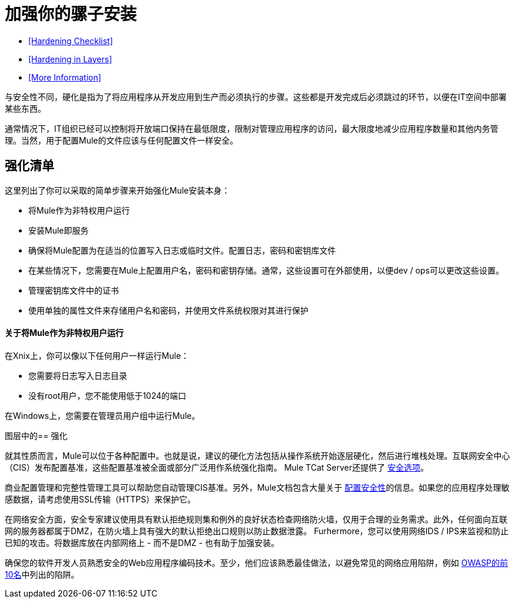 = 加强你的骡子安装
:keywords: finetuning, configuration, esb, security


*  <<Hardening Checklist>>
*  <<Hardening in Layers>>
*  <<More Information>>

与安全性不同，硬化是指为了将应用程序从开发应用到生产而必须执行的步骤。这些都是开发完成后必须跳过的环节，以便在IT空间中部署某些东西。

通常情况下，IT组织已经可以控制将开放端口保持在最低限度，限制对管理应用程序的访问，最大限度地减少应用程序数量和其他内务管理。当然，用于配置Mule的文件应该与任何配置文件一样安全。

== 强化清单

这里列出了你可以采取的简单步骤来开始强化Mule安装本身：

* 将Mule作为非特权用户运行
* 安装Mule即服务
* 确保将Mule配置为在适当的位置写入日志或临时文件。配置日志，密码和密钥库文件
* 在某些情况下，您需要在Mule上配置用户名，密码和密钥存储。通常，这些设置可在外部使用，以便dev / ops可以更改这些设置。
* 管理密钥库文件中的证书
* 使用单独的属性文件来存储用户名和密码，并使用文件系统权限对其进行保护

==== 关于将Mule作为非特权用户运行

在Xnix上，你可以像以下任何用户一样运行Mule：

* 您需要将日志写入日志目录
* 没有root用户，您不能使用低于1024的端口

在Windows上，您需要在管理员用户组中运行Mule。

图层中的== 强化

就其性质而言，Mule可以位于各种配置中。也就是说，建议的硬化方法包括从操作系统开始逐层硬化，然后进行堆栈处理。互联网安全中心（CIS）发布配置基准，这些配置基准被全面或部分广泛用作系统强化指南。 Mule TCat Server还提供了 link:https://blogs.mulesoft.com/dev/mule-dev/is-your-tomcat-secure/[安全选项]。

商业配置管理和完整性管理工具可以帮助您自动管理CIS基准。另外，Mule文档包含大量关于 link:/mule-user-guide/v/3.6/configuring-security[配置安全性]的信息。如果您的应用程序处理敏感数据，请考虑使用SSL传输（HTTPS）来保护它。

在网络安全方面，安全专家建议使用具有默认拒绝规则集和例外的良好状态检查网络防火墙，仅用于合理的业务需求。此外，任何面向互联网的服务器都属于DMZ，在防火墙上具有强大的默认拒绝出口规则以防止数据泄露。 Furhermore，您可以使用网络IDS / IPS来监视和防止已知的攻击。将数据库放在内部网络上 - 而不是DMZ  - 也有助于加强安装。

确保您的软件开发人员熟悉安全的Web应用程序编码技术。至少，他们应该熟悉最佳做法，以避免常见的网络应用陷阱，例如 http://www.owasp.org/index.php/Category:OWASP_Top_Ten_Project[OWASP的前10名]中列出的陷阱。
